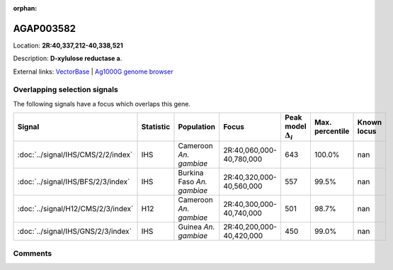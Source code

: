 :orphan:



AGAP003582
==========

Location: **2R:40,337,212-40,338,521**



Description: **D-xylulose reductase a**.

External links:
`VectorBase <https://www.vectorbase.org/Anopheles_gambiae/Gene/Summary?g=AGAP003582>`_ |
`Ag1000G genome browser <https://www.malariagen.net/apps/ag1000g/phase1-AR3/index.html?genome_region=2R:40337212-40338521#genomebrowser>`_





Overlapping selection signals
-----------------------------

The following signals have a focus which overlaps this gene.

.. cssclass:: table-hover
.. list-table::
    :widths: auto
    :header-rows: 1

    * - Signal
      - Statistic
      - Population
      - Focus
      - Peak model :math:`\Delta_{i}`
      - Max. percentile
      - Known locus
    * - :doc:`../signal/IHS/CMS/2/2/index`
      - IHS
      - Cameroon *An. gambiae*
      - 2R:40,060,000-40,780,000
      - 643
      - 100.0%
      - nan
    * - :doc:`../signal/IHS/BFS/2/3/index`
      - IHS
      - Burkina Faso *An. gambiae*
      - 2R:40,320,000-40,560,000
      - 557
      - 99.5%
      - nan
    * - :doc:`../signal/H12/CMS/2/3/index`
      - H12
      - Cameroon *An. gambiae*
      - 2R:40,300,000-40,740,000
      - 501
      - 98.7%
      - nan
    * - :doc:`../signal/IHS/GNS/2/3/index`
      - IHS
      - Guinea *An. gambiae*
      - 2R:40,200,000-40,420,000
      - 450
      - 99.0%
      - nan
    






Comments
--------


.. raw:: html

    <div id="disqus_thread"></div>
    <script>
    
    var disqus_config = function () {
        this.page.identifier = '/gene/AGAP003582';
    };
    
    (function() { // DON'T EDIT BELOW THIS LINE
    var d = document, s = d.createElement('script');
    s.src = 'https://agam-selection-atlas.disqus.com/embed.js';
    s.setAttribute('data-timestamp', +new Date());
    (d.head || d.body).appendChild(s);
    })();
    </script>
    <noscript>Please enable JavaScript to view the <a href="https://disqus.com/?ref_noscript">comments.</a></noscript>


